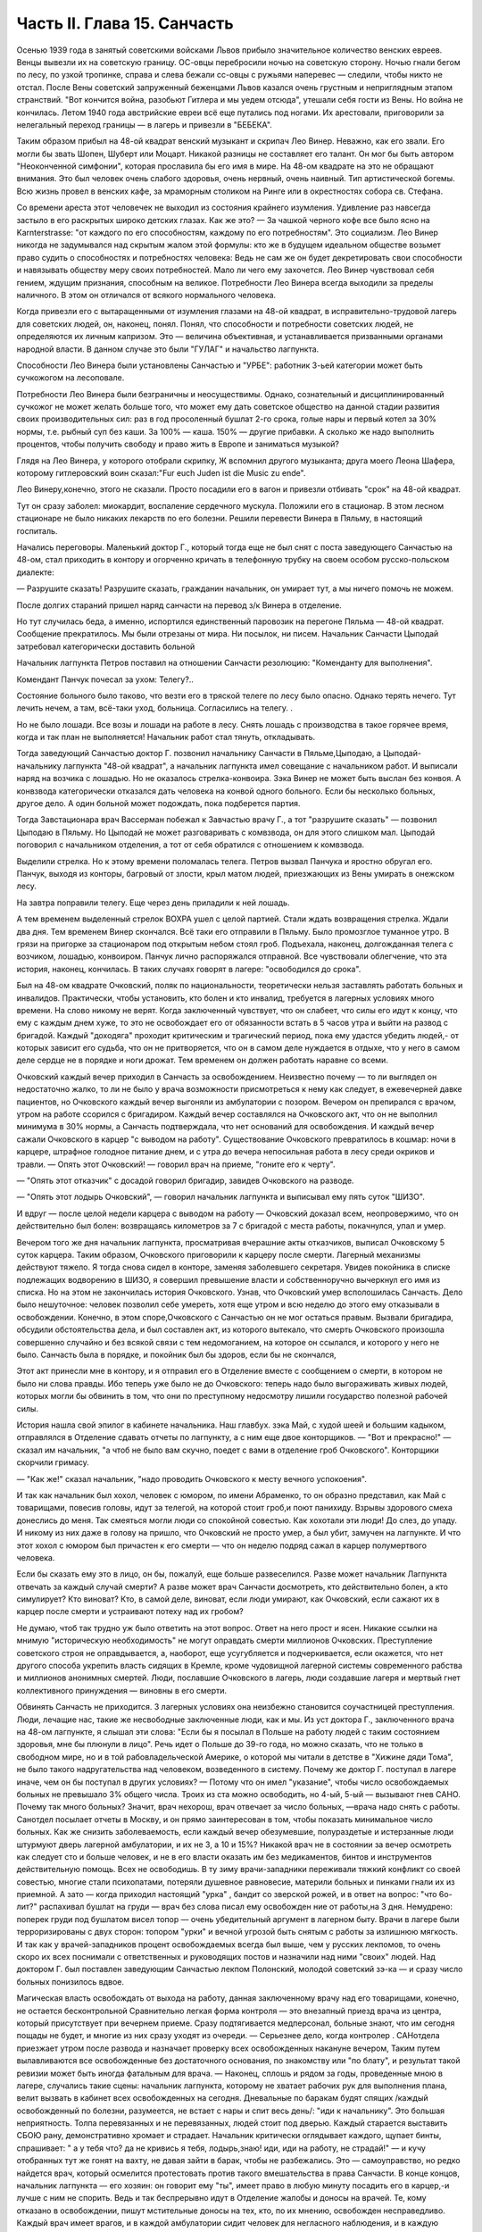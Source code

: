 Часть II. Глава 15. Санчасть
============================


Осенью 1939 года в занятый советскими войсками Львов прибыло
значительное количество венских евреев. Венцы вывезли их на
советскую границу. ОС-овцы перебросили ночью на советскую сторону.
Ночью гнали бегом по лесу, по узкой тропинке, справа и слева бежали
сс-овцы с ружьями наперевес — следили, чтобы никто не отстал. После
Вены советский запруженный беженцами Львов казался очень грустным и
неприглядным этапом странствий. "Вот кончится война, разобьют
Гитлера и мы уедем отсюда", утешали себя гости из Вены. Но война не
кончилась. Летом 1940 года австрийские евреи всё еще путались под
ногами. Их арестовали, приговорили за нелегальный переход границы —
в лагерь и привезли в "БЕБЕКА".

Таким образом прибыл на 48-ой квадрат венский музыкант и скрипач Лео
Винер. Неважно, как его звали. Его могли бы звать Шопен, Шуберт или
Моцарт. Никакой разницы не составляет его талант. Он мог бы быть
автором "Неоконченной симфонии", которая прославила бы его имя в мире.
На 48-ом квадрате на это не обращают внимания. Это был человек очень
слабого здоровья, очень нервный, очень наивный. Тип артистической
богемы. Всю жизнь провел в венских кафе, за мраморным столиком на
Ринге или в окрестностях собора св. Стефана.

Со времени ареста этот человечек не выходил из состояния крайнего
изумления. Удивление раз навсегда застыло в его раскрытых широко
детских глазах. Как же это? — За чашкой черного кофе все было ясно на
Karnterstrasse: "от каждого по его способностям, каждому по его
потребностям". Это социализм. Лео Винер никогда не задумывался над
скрытым жалом этой формулы: кто же в будущем идеальном обществе
возьмет право судить о способностях и потребностях человека: Ведь не
сам же он будет декретировать свои способности и навязывать обществу
меру своих потребностей. Мало ли чего ему захочется. Лео Винер
чувствовал себя гением, ждущим признания, способным на великое.
Потребности Лео Винера всегда выходили за пределы наличного. В этом
он отличался от всякого нормального человека.

Когда привезли его с вытаращенными от изумления глазами на 48-ой
квадрат, в исправительно-трудовой лагерь для советских людей, он,
наконец, понял. Понял, что способности и потребности советских людей,
не определяются их личным капризом. Это — величина объективная, и
устанавливается призванными органами народной власти. В данном
случае это были "ГУЛАГ" и начальство лагпункта.

Способности Лео Винера были установлены Санчастью и "УРБЕ": работник
3-ьей категории может быть сучкожогом на лесоповале.

Потребности Лео Винера были безграничны и неосуществимы. Однако,
сознательный и дисциплинированный сучкожог не может желать больше
того, что может ему дать советское общество на данной стадии развития
своих производительных сил: раз в год просоленный бушлат 2-го срока,
голые нары и первый котел за 30% нормы, т.е. рыбный суп без каши. За 100% —
каша. 150% — другие прибавки. А сколько же надо выполнить процентов,
чтобы получить свободу и право жить в Европе и заниматься музыкой?

Глядя на Лео Винера, у которого отобрали скрипку, Ж вспомнил другого
музыканта; друга моего Леона Шафера, которому гитлеровский воин
сказал:"Fur euch Juden ist die Music zu ende".

Лео Винеру,конечно, этого не сказали. Просто посадили его в вагон и
привезли отбивать "срок" на 48-ой квадрат.

Тут он сразу заболел: миокардит, воспаление сердечного мускула.
Положили его в стационар. В этом лесном стационаре не было никаких
лекарств по его болезни. Решили перевести Винера в Пяльму, в
настоящий госпиталь.

Начались переговоры. Маленький доктор Г., который тогда еще не был
снят с поста заведующего Санчастью на 48-ом, стал приходить в контору и
огорченно кричать в телефонную трубку на своем особом
русско-польском диалекте:

— Разрушите сказать! Разрушите сказать, гражданин начальник, он
умирает тут, а мы ничего помочь не можем.

После долгих стараний пришел наряд санчасти на перевод з/к Винера в
отделение.

Но тут случилась беда, а именно, испортился единственный паровозик на
перегоне Пяльма — 48-ой квадрат. Сообщение прекратилось. Мы были
отрезаны от мира. Ни посылок, ни писем. Начальник Санчасти Цыподай
затребовал категорически доставить больной

Начальник лагпункта Петров поставил на отношении Санчасти
резолюцию: "Коменданту для выполнения".

Комендант Панчук почесал за ухом: Телегу?..

Состояние больного было таково, что везти его в тряской телеге по
лесу было опасно. Однако терять нечего. Тут лечить нечем, а там,
всё-таки уход, больница. Согласились на телегу. .

Но не было лошади. Все возы и лошади на работе в лесу. Снять лошадь с
производства в такое горячее время, когда и так план не выполняется!
Начальник работ стал тянуть, откладывать.

Тогда заведующий Санчастью доктор Г. позвонил начальнику Санчасти в
Пяльме,Цыподаю, а Цыподай- начальнику лагпункта "48-ой квадрат", а
начальник лагпункта имел совещание с начальником работ. И выписали
наряд на возчика с лошадью. Но не оказалось стрелка-конвоира. Зэка
Винер не может быть выслан без конвоя. А конвзвода категорически
отказался дать человека на конвой одного больного. Если бы несколько
больных, другое дело. А один больной может подождать, пока подберется
партия.

Тогда Завстационара врач Вассерман побежал к Завчастью врачу Г., а
тот "разрушите сказать" — позвонил Цыподаю в Пяльму. Но Цыподай не
может разговаривать с комвзвода, он для этого слишком мал. Цыподай
поговорил с начальником отделения, а тот от себя обратился с
отношением к комвзвода.

Выделили стрелка. Но к этому времени поломалась телега. Петров вызвал
Панчука и яростно обругал его. Панчук, выходя из конторы, багровый от
злости, крыл матом людей, приезжающих из Вены умирать в онежском лесу.

На завтра поправили телегу. Еще через день приладили к ней лошадь.

А тем временем выделенный стрелок ВОХРА ушел с целой партией. Стали
ждать возвращения стрелка. Ждали два дня. Тем временем Винер
скончался. Всё таки его отправили в Пяльму. Было промозглое туманное
утро. В грязи на пригорке за стационаром под открытым небом стоял
гроб. Подъехала, наконец, долгожданная телега с возчиком, лошадью,
конвоиром. Панчук лично распоряжался отправной. Все чувствовали
облегчение, что эта история, наконец, кончилась. В таких случаях
говорят в лагере: "освободился до срока".

Был на 48-ом квадрате Очковский, поляк по национальности, теоретически
нельзя заставлять работать больных и инвалидов. Практически, чтобы
установить, кто болен и кто инвалид, требуется в лагерных условиях
много времени. На слово никому не верят. Когда заключенный чувствует,
что он слабеет, что силы его идут к концу, что ему с каждым днем хуже,
то это не освобождает его от обязанности встать в 5 часов утра и выйти
на развод с бригадой. Каждый "доходяга" проходит критическим и
трагический период, пока ему удастся убедить людей,- от которых
зависит его судьба, что он не притворяется, что он в самом деле
нуждается в отдыхе, что у него в самом деле сердце не в порядке и ноги
дрожат. Тем временем он должен работать наравне со всеми.

Очковский каждый вечер приходил в Санчасть за освобождением.
Неизвестно почему — то ли выглядел он недостаточно жалко, то ли не
было у врача возможности присмотреться к нему как следует, в
ежевечерней давке пациентов, но Очковского каждый вечер выгоняли из
амбулатории с позором. Вечером он препирался с врачом, утром на
работе ссорился с бригадиром. Каждый вечер составлялся на Очковского
акт, что он не выполнил минимума в 30% нормы, а Санчасть подтверждала,
что нет оснований для освобождения. И каждый вечер сажали Очковского
в карцер "с выводом на работу". Существование Очковского превратилось
в кошмар: ночи в карцере, штрафное голодное питание днем, и с утра до
вечера непосильная работа в лесу среди окриков и травли. — Опять этот
Очковский! — говорил врач на приеме, "гоните его к черту".

— "Опять этот отказчик" с досадой говорил бригадир, завидев Очковского
на разводе.

— "Опять этот лодырь Очковский", — говорил начальник лагпункта и
выписывал ему пять суток "ШИЗО".

И вдруг — после целой недели карцера с выводом на работу — Очковский
доказал всем, неопровержимо, что он действительно был болен:
возвращаясь километров за 7 с бригадой с места работы, покачнулся,
упал и умер.

Вечером того же дня начальник лагпункта, просматривая вчерашние акты
отказчиков, выписал Очковскому 5 суток карцера. Таким образом,
Очковского приговорили к карцеру после смерти. Лагерный механизмы
действуют тяжело. Я тогда снова сидел в конторе, заменяя заболевшего
секретаря. Увидев покойника в списке подлежащих водворению в ШИЗО, я
совершил превышение власти и собственноручно вычеркнул его имя из
списка. Но на этом не закончилась история Очковского. Узнав, что
Очковский умер всполошилась Санчасть. Дело было нешуточное: человек
позволил себе умереть, хотя еще утром и всю неделю до этого ему
отказывали в освобождении. Конечно, в этом споре,Очковского с
Санчастью он не мог остаться правым. Вызвали бригадира, обсудили
обстоятельства дела, и был составлен акт, из которого вытекало, что
смерть Очковского произошла совершенно случайно и без всякой связи с
тем недомоганием, на которое он ссылался, и которого у него не было.
Санчасть была в порядке, и покойник был бы здоров, если бы не
скончался,

Этот акт принесли мне в контору, и я отправил его в Отделение вместе с
сообщением о смерти, в котором не было ни слова правды. Ибо теперь уже
было не до Очковского: теперь надо было выгораживать живых людей,
которых могли бы обвинить в том, что они по преступному недосмотру
лишили государство полезной рабочей силы.

История нашла свой эпилог в кабинете начальника. Наш главбух. зэка
Май, с худой шеей и большим кадыком, отправлялся в Отделение сдавать
отчеты по лагпункту, а с ним еще двое конторщиков. — "Вот и прекрасно!"
— сказал им начальник, "а чтоб не было вам скучно, поедет с вами в
отделение гроб Очковского". Конторщики скорчили гримасу.

— "Как же!" сказал начальник, "надо проводить Очковского к месту
вечного успокоения".

И так как начальник был хохол, человек с юмором, по имени Абраменко, то
он образно представил, как Май с товарищами, повесив головы, идут за
телегой, на которой стоит гроб,и поют панихиду. Взрывы здорового
смеха донеслись до меня. Так смеяться могли люди со спокойной
совестью. Как хохотали эти люди! До слез, до упаду. И никому из них даже
в голову на пришло, что Очковский не просто умер, а был убит, замучен
на лагпункте. И что этот хохол с юмором был причастен к его смерти —
что он неделю подряд сажал в карцер полумертвого человека.

Если бы сказать ему это в лицо, он бы, пожалуй, еще больше
развеселился. Разве может начальник Лагпункта отвечать за каждый
случай смерти? А разве может врач Санчасти досмотреть, кто
действительно болен, а кто симулирует? Кто виноват? Кто, в самой деле,
виноват, если люди умирают, как Очковский, если сажают их в карцер
после смерти и устраивают потеху над их гробом?

Не думаю, чтоб так трудно уж было ответить на этот вопрос. Ответ на
него прост и ясен. Никакие ссылки на мнимую "историческую
необходимость" не могут оправдать смерти миллионов Очковских.
Преступление советского строя не оправдывается, а, наоборот, еще
усугубляется и подчеркивается, если окажется, что нет другого
способа укрепить власть сидящих в Кремле, кроме чудовищной лагерной
системы современного рабства и миллионов анонимных смертей. Люди,
пославшие Очковского в лагерь, люди создавшие лагеря и мертвый гнет
коллективного принуждения — виновны в его смерти.

Обвинять Санчасть не приходится. 3 лагерных условиях она неизбежно
становится соучастницей преступления. Люди, лечащие нас, такие же
несвободные заключенные люди, как и мы. Из уст доктора Г.,
заключенного врача на 48-ом лагпункте, я слышал эти слова: "Если бы я
посылал в Польше на работу людей с таким состоянием здоровья, мне бы
плюнули в лицо". Речь идет о Польше до 39-го года, но можно сказать, что
не только в свободном мире, но и в той рабовладельческой Америке, о
которой мы читали в детстве в "Хижине дяди Тома", не было такого
надругательства над человеком, возведенного в систему. Почему же
доктор Г. поступал в лагере иначе, чем он бы поступал в других
условиях? — Потому что он имел "указание", чтобы число освобождаемых
больных не превышало 3% общего числа. Троих из ста можно освободить, но
4-ый, 5-ый — вызывают гнев САНО. Почему так много больных? Значит, врач
нехорош, врач отвечает за число больных, —врача надо снять с работы.
Санотдел посылает отчеты в Москву, и он прямо заинтересован в том,
чтобы показать минимальное число больных. Как же снизить
заболеваемость, если каждый вечер обезумевшие, полураздетые и
истерзанные люди штурмуют дверь лагерной амбулатории, и их не 3, а 10 и
15%? Никакой врач не в состоянии за вечер осмотреть как следует сто и
больше человек, и не в его власти оказать им без медикаментов, бинтов
и инструментов действительную помощь. Всех не освободишь. В ту зиму
врачи-западники переживали тяжкий конфликт со своей совестью, многие
стали психопатами, потеряли душевное равновесие, материли больных и
пинками гнали их из приемной. А зато — когда приходил настоящий "урка"
, бандит со зверской рожей, и в ответ на вопрос: "что 6o-лит?" распахивал
бушлат на груди — врач без слова писал ему освобожден ние от
работы,на 3 дня. Немудрено: поперек груди под бушлатом висел топор —
очень убедительный аргумент в лагерном быту. Врачи в лагере были
терроризированы с двух сторон: топором "урки" и вечной угрозой быть
снятым с работы за излишнюю мягкость. И так как у врачей-западников
процент освобождаемых всегда был выше, чем у русских лекпомов, то
очень скоро их всех поснимали с ответственных и руководящих постов и
назначили над ними "своих" людей. Над доктором Г. был поставлен
заведующим Санчастью лекпом Полонский, молодой советский зэ-ка — и
сразу число больных понизилось вдвое.

Магическая власть освобождать от выхода на работу, данная
заключенному врачу над его товарищами, конечно, не остается
бесконтрольной Сравнительно легкая форма контроля — это внезапный
приезд врача из центра, который присутствует при вечернем приеме.
Сразу подтягивается медперсонал, больные знают, что им сегодня
пощады не будет, и многие из них сразу уходят из очереди. — Серьезнее
дело, когда контролер . САНотдела приезжает утром после развода и
назначает проверку всех освобожденных накануне вечером, Таким путем
вылавливаются все освобожденные без достаточного основания, по
знакомству или "по блату", и результат такой ревизии может быть иногда
фатальным для врача. — Наконец, сплошь и рядом за годы, проведенные
мною в лагере, случались такие сцены: начальник лагпункта, которому
не хватает рабочих рук для выполнения плана, велит вызвать в кабинет
всех освобожденных на сегодня. Дневальные по баракам будят спящих
/каждый освобожденный по болезни, разумеется, не встает с нары и спит
весь день/: "иди к начальнику". Это большая неприятность. Толпа
перевязанных и не пepeвязанных, людей стоит под дверью. Каждый
старается выставить СБОЮ рану, демонстративно хромает и страдает.
Начальник критически оглядывает каждого, щупает бинты, спрашивает: "
а у тебя что? да не кривись я тебя, лодырь,знаю! иди, иди на работу, не
страдай!" — и кучу отобранных тут же гонят на вахту, не давая зайти в
барак, чтобы не разбежались. Это — самоуправство, но редко найдется
врач, который осмелится протестовать против такого вмешательства в
права Санчасти. В конце концов, начальник лагпункта — его хозяин: он
говорит ему "ты", имеет право в любую минуту посадить его в карцер,-и
лучше с ним не спорить. Ведь и так беспрерывно идут в Отделение жалобы
и доносы на врачей. Те, кому отказано в освобождении, пишут
мстительные доносы на тех, кто, по их мнению, освобожден
несправедливо. Каждый врач имеет врагов, и в каждой амбулатории сидит
человек для негласного наблюдения, и в каждую больницу и стационар
подсылают особых больных — доверенных 3-части — для шпионажа за теми,
кто подозревается в махинациях и сговоре с врачом.

Заключенным врачам живется лучше чем обыкновенным зэка. Они имеют
круг практики за пределами лагеря — среди вольных. Когда во время
приема в лагерной амбулатории приходят вольные — то жена стрелка с
ребенком, то кто-нибудь из поселка, их всегда принимают вне очереди.
Не раз вызывают врача за вахту ночью или среди дня. Врачи — зэ-ка
часто имеют высокие квалификации и являются единственными
специалистами в районе. За многими славное прошлое, университеты
Лондона, Вены и Италии. Им выпало счастье в советском заключении —
они работают по специальности. Будь у них другая специальность —
литература или философия — никакие ученые труды не уберегли бы их от
черной работы. За лечение врачи получают от вольных кулёк с
картошкой, хлеба или другую оплату натурой, которая позволяет им жить
и держаться в лагере. Кухня также кормит их /полуофициально/ лучше,
чем других заключенных, считаясь с тем ,что в их руках — ключи жизни
лагерника. Повар, накладывающий им в миску, знает, что завтра он может
нуждаться в их защите, если снимут его с работы. Кроме того, два раза в
день он встречается с ними на кухне. Дежурный член Санчасти приходит
до начала выдачи завтрака и ужина и "пробует" еду. Без его санкции пища
не выдается, а "проба" сводится к тому, что врач изрядно подъедает из
стахановского котла.

На больших лагпунктах, где много стационарных больных, стационарная
и общая кухня разделены. Больным варят отдельно. На деле,конечно,
санитары и медперсонал подкармливаются из больничного котла.
Мертвые кормят живых: если больной умер утром, о его смерти сообщат в
"продстол" после 2 часов дня, когда уже поздно снять его с питания
назавтра. На завтра кухня выдаст на покойного хлеб и еду. Они не
пропадут: найдется кому их съесть.

В течение пяти лет, проведенных в лагерях, я был свидетелем упор ной и
ежедневной борьбы, которую ведут работники Санчасти в безнадежных
условиях каторжного режима за здоровье зэка. Эта борьба безнадежна,
т. к. единственное средство спасти жизнь и здоровье миллионов людей,
находящихся в лагерях, заключается в том,чтобы открыть настежь
ворота, выпустить их на волю и. сжечь те поганые и позорные места, где
они заключены. Ведь 90% населения лагерей не совершили никакого
преступления, — и все 100% не заслуживают многолетнего заключения в
созданном для них аду. Надо различать между индивидуальной доброй
волей и медперсонала — и Санчастью, как государственным учреждением,
задачей которого является не защита заключенных от произвола Власти,
а охрана фонда рабочей силы в интересах этой власти. Значение
Санчасти в том, что она не допускает до эпидемий, результаты которых
были бы ужасны в лагерной скученности и грязи. При мне за 5 лет не было
эпидемий в лагерях. Санчасть успешно борется со вшивостью. Мы,
западники, смеялись, когда на 48-ой квадрат пришел приказ из "САНО" — в
недельный срок ликвидировать вшивость. Нам казалось, что вместо
приказа следовало бы прислать немного мыла и чистого белья" Однако,
мы были неправы. На каждом лагпункте имеется "дезинфектор", который
ведет беспрерывную борьбу со вшами, окуривает серой бараки и следит,
чтобы лагерное белье — пусть немытое и несменяемое — неукоснительно
проводилocь через "дезокамеру", или иначе "вошебойку". В этой войне
иногда побеждают вши, иногда люди — она ведется с переменным успехом,
но без нее наступила бы в лагере катастрофа. Понятно, эти меры,
проводимые с варварским усердием, под страхом жестокого наказания,
не могут ни накормить голодных, ни остановить стихийного процесса
вымирания слабых. В некоторых документах бывшие лагерники оценивали
цифру лагерной смертности в 30% в год. Это явно и абсурдно
преувеличенная цифра. Конечно, в течение года из тысячи заключенных
на 48-ом квадрате не умерло трехсот человек. Однако, я могу с полной
уверенностью сказать, что из этих тысячи человек, если бы их оставили
в лагере до конца их З и 5-илетнего срока, не выжило бы и половины. Для
меня, прожившего в лагере 5" лет, т.е. полный срок, конец наступил в
начале 1943 года, т.е. спустя два с половиной года. Как в 1943 году, так и
год спустя, в 44-ом , я стоял на пороге смерти от истощения. В обоих
случаях только "чудо", т.е. нелегальная помощь со стороны, спасло меня
от жалкой лагерной смерти. .

То, что делает Санчасть, напоминает мне работу в лагерном
"Овощехранилище". В конце 1941 года я занимался там переборкой картошки.
Это было уже не на 48-ом квадрате, а в другом месте. На эту работу
посылают, обыкновенно женщин, но недели две я сортировал картошку с
бригадой поляков. В подвале, где никогда не бывает ниже 0 и выше 4,
чтобы картошка не замерзла и не проросла, стояла наклонно большая,
длиной в три метра проволочная сетка-грохот. Справа и слева стояли с
деревянными лопатами люди. На сетку сыпали мешки с картошкой, а люди
лопатами гребли и просеивали картофельный поток: мелкий картофель
просеивался через сетку, а крупный спадал в большие ящики на нижнем
конце. В разные закрома складывали картошку: крупную отдельно, мелкую
отдельно, гнилую, которую выбирали руками — отдельно. Без Конца
просеивали картошку. Крупную у нас забирало государство, а мелкую и
гнилую оставляли для лагерной кухни. Стоя с лопатой над потоком
картошки, я думал, что есть сходство между работой Санчасти и этой
работой в подвале: без устали просеивает нас Санчасть, здоровых
отдельно, слабых отдельно, гнилых отдельно. Сито Санчасти такое же
дырявое и негодное, как то ,над которым я стою, и так же пропускает
гниль и мелочь, смешивает отбросы с отборным материалом. Разница
только та, что картофель лежит, как его положили, а человеческая
картошка беспрерывно меняется, перерождается, чахнет, мельчает на
глазах. Гребут ее большими лопатами, не глядя и кое-как. Только что
разложили по закромам: I категория, 2-ая, 3-ья, инвалиды, больные —и вот
уже надо всю работу начинать сначала. Тоннами досыпается картофель в
машину. "НКВД" работает, досыпает и доваливает без конца. Эшелон за
эшелоном выгружается в онежских лесах, в печорских тундрах, в шахтах
Караганды и рудниках Воркуты, в тысячах уральских и сибирских
лагерей, в ледяных пустынях Арктики. Не хватает врачей в белых
халатах, не хватает лекпомов, не хватает рабочих рук, нет нервов и сил
просеивать и ворошить эту массу. Смердит и гниет, разлагаясь,
человеческое мясо. Удел его — быть использованным до конца, лечь в
землю и быть забытым. Станут зато на советской земле Беломорканалы,
Турксибы, пароходы пойдут из Москвы в Волгу, задымят печи
Магнитогорска. Пролетарские поэты в прекрасной Франции или Южной
Америке сложат взволнованные песни о советской стране, и весь мир
повторит слова известной песни: Я другой такой страны не знаю, Где так
вольно дышит человек.
